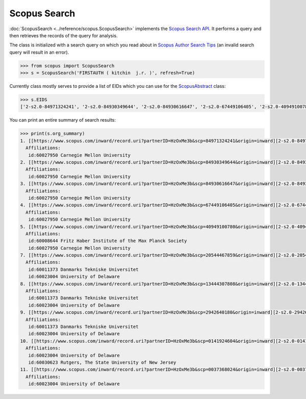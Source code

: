 Scopus Search
-------------

:doc:`ScopusSearch <../reference/scopus.ScopusSearch>` implements the `Scopus Search API <https://api.elsevier.com/documentation/SCOPUSSearchAPI.wadl>`_. It performs a query and then retrieves the records of the query for analysis.

The class is initialized with a search query on which you read about in `Scopus Author Search Tips <https://api.elsevier.com/documentation/search/AUTHORSearchTips.htm>`_ (an invalid search query will result in an error).

.. code-block:: python
   
    >>> from scopus import ScopusSearch
    >>> s = ScopusSearch('FIRSTAUTH ( kitchin  j.r. )', refresh=True)


Currently class mostly serves to provide a list of EIDs which you can use for the `ScopusAbstract <../reference/scopus.ScopusAbstract>`_ class:

.. code-block:: python

    >>> s.EIDS
    ['2-s2.0-84971324241', '2-s2.0-84930349644', '2-s2.0-84930616647', '2-s2.0-67449106405', '2-s2.0-40949100780', '2-s2.0-37349101648', '2-s2.0-20544467859', '2-s2.0-13444307808', '2-s2.0-2942640180', '2-s2.0-0141924604', '2-s2.0-0037368024']


You can print an entire summary of search results:

.. code-block:: python

    >>> print(s.org_summary)
    1. [[https://www.scopus.com/inward/record.uri?partnerID=HzOxMe3b&scp=84971324241&origin=inward][2-s2.0-84971324241]]  J.R. Kitchin and A.J. Gellman, High-throughput methods using composition and structure spread libraries, AIChE Journal, 62(11), p. 3826-3835, (2016). http://dx.doi.org/10.1002/aic.15294, https://www.scopus.com/inward/record.uri?partnerID=HzOxMe3b&scp=84971324241&origin=inward, cited 1 times (Scopus).
      Affiliations:
       id:60027950 Carnegie Mellon University
    2. [[https://www.scopus.com/inward/record.uri?partnerID=HzOxMe3b&scp=84930349644&origin=inward][2-s2.0-84930349644]]  John R. Kitchin, Data sharing in Surface Science, Surface Science, 647, p. 103-107, (2016). http://dx.doi.org/10.1016/j.susc.2015.05.007, https://www.scopus.com/inward/record.uri?partnerID=HzOxMe3b&scp=84930349644&origin=inward, cited 0 times (Scopus).
      Affiliations:
       id:60027950 Carnegie Mellon University
    3. [[https://www.scopus.com/inward/record.uri?partnerID=HzOxMe3b&scp=84930616647&origin=inward][2-s2.0-84930616647]]  John R. Kitchin, Examples of effective data sharing in scientific publishing, ACS Catalysis, 5(6), p. 3894-3899, (2015). http://dx.doi.org/10.1021/acscatal.5b00538, https://www.scopus.com/inward/record.uri?partnerID=HzOxMe3b&scp=84930616647&origin=inward, cited 4 times (Scopus).
      Affiliations:
       id:60027950 Carnegie Mellon University
    4. [[https://www.scopus.com/inward/record.uri?partnerID=HzOxMe3b&scp=67449106405&origin=inward][2-s2.0-67449106405]]  John R. Kitchin, Correlations in coverage-dependent atomic adsorption energies on Pd(111), Physical Review B - Condensed Matter and Materials Physics, 79(20), Art. No. 205412 (2009). http://dx.doi.org/10.1103/PhysRevB.79.205412, https://www.scopus.com/inward/record.uri?partnerID=HzOxMe3b&scp=67449106405&origin=inward, cited 40 times (Scopus).
      Affiliations:
       id:60027950 Carnegie Mellon University
    5. [[https://www.scopus.com/inward/record.uri?partnerID=HzOxMe3b&scp=40949100780&origin=inward][2-s2.0-40949100780]]  J.R. Kitchin, K. Reuter and M. Scheffler, Alloy surface segregation in reactive environments: First-principles atomistic thermodynamics study of Ag3 Pd(111) in oxygen atmospheres, Physical Review B - Condensed Matter and Materials Physics, 77(7), Art. No. 075437 (2008). http://dx.doi.org/10.1103/PhysRevB.77.075437, https://www.scopus.com/inward/record.uri?partnerID=HzOxMe3b&scp=40949100780&origin=inward, cited 70 times (Scopus).
      Affiliations:
       id:60008644 Fritz Haber Institute of the Max Planck Society
       id:60027950 Carnegie Mellon University
    7. [[https://www.scopus.com/inward/record.uri?partnerID=HzOxMe3b&scp=20544467859&origin=inward][2-s2.0-20544467859]]  J.R. Kitchin, J.K. Nørskov, M.A. Barteau and J.G. Chen, Trends in the chemical properties of early transition metal carbide surfaces: A density functional study, Catalysis Today, 105(1 SPEC. ISS.), p. 66-73, (2005). http://dx.doi.org/10.1016/j.cattod.2005.04.008, https://www.scopus.com/inward/record.uri?partnerID=HzOxMe3b&scp=20544467859&origin=inward, cited 95 times (Scopus).
      Affiliations:
       id:60011373 Danmarks Tekniske Universitet
       id:60023004 University of Delaware
    8. [[https://www.scopus.com/inward/record.uri?partnerID=HzOxMe3b&scp=13444307808&origin=inward][2-s2.0-13444307808]]  J.R. Kitchin, J.K. Nørskov, M.A. Barteau and J.G. Chen, Role of strain and ligand effects in the modification of the electronic and chemical Properties of bimetallic surfaces, Physical Review Letters, 93(15), (no pages found) (2004). http://dx.doi.org/10.1103/PhysRevLett.93.156801, https://www.scopus.com/inward/record.uri?partnerID=HzOxMe3b&scp=13444307808&origin=inward, cited 501 times (Scopus).
      Affiliations:
       id:60011373 Danmarks Tekniske Universitet
       id:60023004 University of Delaware
    9. [[https://www.scopus.com/inward/record.uri?partnerID=HzOxMe3b&scp=2942640180&origin=inward][2-s2.0-2942640180]]  J.R. Kitchin, J.K. Nørskov, M.A. Barteau and J.G. Chen, Modification of the surface electronic and chemical properties of Pt(111) by subsurface 3d transition metals, Journal of Chemical Physics, 120(21), p. 10240-10246, (2004). http://dx.doi.org/10.1063/1.1737365, https://www.scopus.com/inward/record.uri?partnerID=HzOxMe3b&scp=2942640180&origin=inward, cited 588 times (Scopus).
      Affiliations:
       id:60011373 Danmarks Tekniske Universitet
       id:60023004 University of Delaware
    10. [[https://www.scopus.com/inward/record.uri?partnerID=HzOxMe3b&scp=0141924604&origin=inward][2-s2.0-0141924604]]  J.R. Kitchin, N.A. Khan, M.A. Barteau, J.G. Chen, B. Yakshinskiy and T.E. Madey, Elucidation of the active surface and origin of the weak metal-hydrogen bond on Ni/Pt(1 1 1) bimetallic surfaces: A surface science and density functional theory study, Surface Science, 544(2-3), p. 295-308, (2003). http://dx.doi.org/10.1016/j.susc.2003.09.007, https://www.scopus.com/inward/record.uri?partnerID=HzOxMe3b&scp=0141924604&origin=inward, cited 118 times (Scopus).
      Affiliations:
       id:60023004 University of Delaware
       id:60030623 Rutgers, The State University of New Jersey
    11. [[https://www.scopus.com/inward/record.uri?partnerID=HzOxMe3b&scp=0037368024&origin=inward][2-s2.0-0037368024]]  J.R. Kitchin, M.A. Barteau and J.G. Chen, A comparison of gold and molybdenum nanoparticles on TiO2(1 1 0) 1 × 2 reconstructed single crystal surfaces, Surface Science, 526(3), p. 323-331, (2003). http://dx.doi.org/10.1016/S0039-6028(02)02679-1, https://www.scopus.com/inward/record.uri?partnerID=HzOxMe3b&scp=0037368024&origin=inward, cited 30 times (Scopus).
      Affiliations:
       id:60023004 University of Delaware

